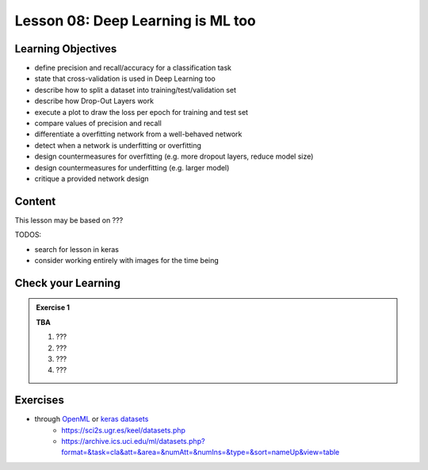 Lesson 08: Deep Learning is ML too
**********************************

Learning Objectives
===================

- define precision and recall/accuracy for a classification task
- state that cross-validation is used in Deep Learning too
- describe how to split a dataset into training/test/validation set
- describe how Drop-Out Layers work
- execute a plot to draw the loss per epoch for training and test set
- compare values of precision and recall
- differentiate a overfitting network from a well-behaved network
- detect when a network is underfitting or overfitting
- design countermeasures for overfitting (e.g. more dropout layers, reduce model size)
- design countermeasures for underfitting (e.g. larger model)
- critique a provided network design

Content
=======

This lesson may be based on ???

TODOS:

* search for lesson in keras
* consider working entirely with images for the time being


Check your Learning
===================

.. admonition:: Exercise 1

   **TBA**

   1. ???
   2. ???
   3. ???
   4. ???


Exercises
=========

* through `OpenML <https://docs.openml.org/Datasets/>`_ or `keras datasets <https://keras.io/api/datasets/>`_
   * https://sci2s.ugr.es/keel/datasets.php
   * https://archive.ics.uci.edu/ml/datasets.php?format=&task=cla&att=&area=&numAtt=&numIns=&type=&sort=nameUp&view=table

